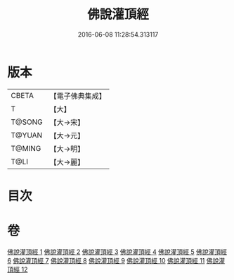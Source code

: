 #+TITLE: 佛說灌頂經 
#+DATE: 2016-06-08 11:28:54.313117

* 版本
 |     CBETA|【電子佛典集成】|
 |         T|【大】     |
 |    T@SONG|【大→宋】   |
 |    T@YUAN|【大→元】   |
 |    T@MING|【大→明】   |
 |      T@LI|【大→麗】   |

* 目次

* 卷
[[file:KR6i0051_001.txt][佛說灌頂經 1]]
[[file:KR6i0051_002.txt][佛說灌頂經 2]]
[[file:KR6i0051_003.txt][佛說灌頂經 3]]
[[file:KR6i0051_004.txt][佛說灌頂經 4]]
[[file:KR6i0051_005.txt][佛說灌頂經 5]]
[[file:KR6i0051_006.txt][佛說灌頂經 6]]
[[file:KR6i0051_007.txt][佛說灌頂經 7]]
[[file:KR6i0051_008.txt][佛說灌頂經 8]]
[[file:KR6i0051_009.txt][佛說灌頂經 9]]
[[file:KR6i0051_010.txt][佛說灌頂經 10]]
[[file:KR6i0051_011.txt][佛說灌頂經 11]]
[[file:KR6i0051_012.txt][佛說灌頂經 12]]

